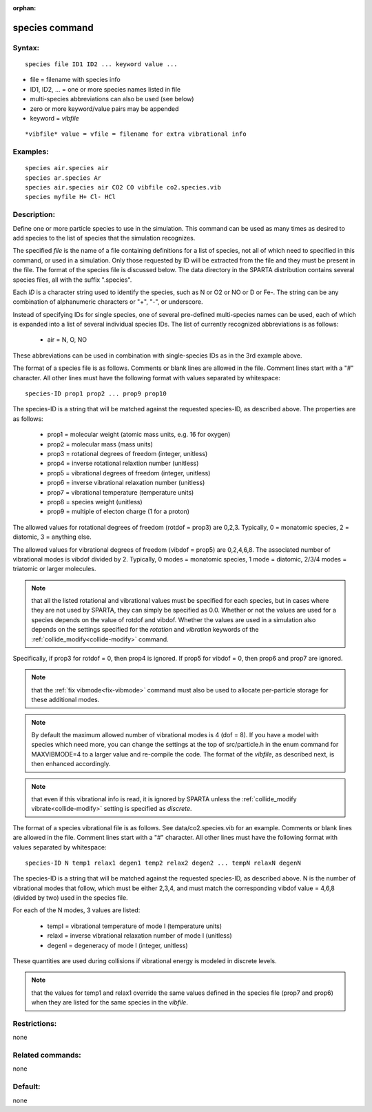 
:orphan:

.. index:: species

.. _species:

.. _species-command:

###############
species command
###############

.. _species-syntax:

*******
Syntax:
*******

::

   species file ID1 ID2 ... keyword value ...

- file = filename with species info 

- ID1, ID2, ... = one or more species names listed in file

- multi-species abbreviations can also be used (see below)

- zero or more keyword/value pairs may be appended

- keyword = *vibfile*

::

     *vibfile* value = vfile = filename for extra vibrational info

.. _species-examples:

*********
Examples:
*********

::

   species air.species air
   species ar.species Ar
   species air.species air CO2 CO vibfile co2.species.vib
   species myfile H+ Cl- HCl

.. _species-descriptio:

************
Description:
************

Define one or more particle species to use in the simulation.  This
command can be used as many times as desired to add species to the
list of species that the simulation recognizes.

The specified *file* is the name of a file containing definitions for
a list of species, not all of which need to specified in this command,
or used in a simulation.  Only those requested by ID will be extracted
from the file and they must be present in the file.  The format of the
species file is discussed below.  The data directory in the SPARTA
distribution contains several species files, all with the suffix
".species".

Each *ID* is a character string used to identify the species, such as
N or O2 or NO or D or Fe-.  The string can be any combination of
alphanumeric characters or "+", "-", or underscore.

Instead of specifying IDs for single species, one of several
pre-defined multi-species names can be used, each of which is expanded
into a list of several individual species IDs.  The list of currently
recognized abbreviations is as follows:

   - air = N, O, NO

These abbreviations can be used in combination with single-species IDs
as in the 3rd example above.

The format of a species file is as follows.  Comments or blank lines
are allowed in the file.  Comment lines start with a "#" character.
All other lines must have the following format with values separated
by whitespace:

::

   species-ID prop1 prop2 ... prop9 prop10

The species-ID is a string that will be matched against the requested
species-ID, as described above.  The properties are as follows:

   - prop1 = molecular weight (atomic mass units, e.g. 16 for oxygen)
   - prop2 = molecular mass (mass units)
   - prop3 = rotational degrees of freedom (integer, unitless)
   - prop4 = inverse rotational relaxtion number (unitless)
   - prop5 = vibrational degrees of freedom (integer, unitless)
   - prop6 = inverse vibrational relaxation number (unitless)
   - prop7 = vibrational temperature (temperature units)
   - prop8 = species weight (unitless)
   - prop9 = multiple of electon charge (1 for a proton)

The allowed values for rotational degrees of freedom (rotdof = prop3)
are 0,2,3.  Typically, 0 = monatomic species, 2 = diatomic, 3 =
anything else.

The allowed values for vibrational degrees of freedom (vibdof = prop5)
are 0,2,4,6,8.  The associated number of vibrational modes is vibdof
divided by 2.  Typically, 0 modes = monatomic species, 1 mode =
diatomic, 2/3/4 modes = triatomic or larger molecules.

.. note::

  that all the listed rotational and vibrational values must be
  specified for each species, but in cases where they are not used by
  SPARTA, they can simply be specified as 0.0.  Whether or not the
  values are used for a species depends on the value of rotdof and
  vibdof.  Whether the values are used in a simulation also depends on
  the settings specified for the *rotation* and *vibration* keywords of
  the :ref:`collide_modify<collide-modify>` command.

Specifically, if prop3 for rotdof = 0, then prop4 is ignored.  If
prop5 for vibdof = 0, then prop6 and prop7 are ignored.

.. note::

  that the :ref:`fix   vibmode<fix-vibmode>` command must also be used to allocate
  per-particle storage for these additional modes.

.. note::

  By default the maximum allowed number of vibrational modes is 4
  (dof = 8). If you have a model with species which need more, you can
  change the settings at the top of src/particle.h in the enum command
  for MAXVIBMODE=4 to a larger value and re-compile the code.  The
  format of the *vibfile*, as described next, is then enhanced
  accordingly.

.. note::

  that even if this
  vibrational info is read, it is ignored by SPARTA unless the
  :ref:`collide_modify vibrate<collide-modify>` setting is specified as
  *discrete*.

The format of a species vibrational file is as follows.  See
data/co2.species.vib for an example. Comments or blank lines are
allowed in the file.  Comment lines start with a "#" character.  All
other lines must have the following format with values separated by
whitespace:

::

   species-ID N temp1 relax1 degen1 temp2 relax2 degen2 ... tempN relaxN degenN

The species-ID is a string that will be matched against the requested
species-ID, as described above.  N is the number of vibrational modes
that follow, which must be either 2,3,4, and must match the
corresponding vibdof value = 4,6,8 (divided by two) used in the
species file.

For each of the N modes, 3 values are listed:

   - tempI = vibrational temperature of mode I (temperature units)
   - relaxI = inverse vibrational relaxation number of mode I (unitless)
   - degenI = degeneracy of mode I (integer, unitless)

These quantities are used during collisions if vibrational energy is
modeled in discrete levels.

.. note::

  that the values for temp1 and relax1 override the same values
  defined in the species file (prop7 and prop6) when they are listed for
  the same species in the *vibfile*.

.. _species-restrictio:

*************
Restrictions:
*************

none

.. _species-related-commands:

*****************
Related commands:
*****************

none

.. _species-default:

********
Default:
********

none

